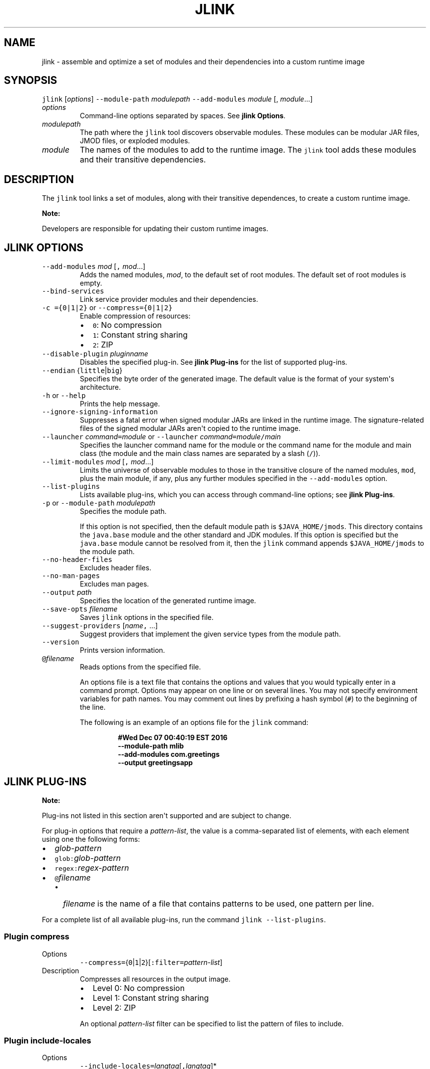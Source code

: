 .\" Copyright (c) 2017, 2019, Oracle and/or its affiliates. All rights reserved.
.\" DO NOT ALTER OR REMOVE COPYRIGHT NOTICES OR THIS FILE HEADER.
.\"
.\" This code is free software; you can redistribute it and/or modify it
.\" under the terms of the GNU General Public License version 2 only, as
.\" published by the Free Software Foundation.
.\"
.\" This code is distributed in the hope that it will be useful, but WITHOUT
.\" ANY WARRANTY; without even the implied warranty of MERCHANTABILITY or
.\" FITNESS FOR A PARTICULAR PURPOSE.  See the GNU General Public License
.\" version 2 for more details (a copy is included in the LICENSE file that
.\" accompanied this code).
.\"
.\" You should have received a copy of the GNU General Public License version
.\" 2 along with this work; if not, write to the Free Software Foundation,
.\" Inc., 51 Franklin St, Fifth Floor, Boston, MA 02110-1301 USA.
.\"
.\" Please contact Oracle, 500 Oracle Parkway, Redwood Shores, CA 94065 USA
.\" or visit www.oracle.com if you need additional information or have any
.\" questions.
.\"
.\" Automatically generated by Pandoc 2.19.2
.\"
.\" Define V font for inline verbatim, using C font in formats
.\" that render this, and otherwise B font.
.ie "\f[CB]x\f[R]"x" \{\
. ftr V B
. ftr VI BI
. ftr VB B
. ftr VBI BI
.\}
.el \{\
. ftr V CR
. ftr VI CI
. ftr VB CB
. ftr VBI CBI
.\}
.TH "JLINK" "1" "2023" "JDK 21" "JDK Commands"
.hy
.SH NAME
.PP
jlink - assemble and optimize a set of modules and their dependencies
into a custom runtime image
.SH SYNOPSIS
.PP
\f[V]jlink\f[R] [\f[I]options\f[R]] \f[V]--module-path\f[R]
\f[I]modulepath\f[R] \f[V]--add-modules\f[R] \f[I]module\f[R] [,
\f[I]module\f[R]...]
.TP
\f[I]options\f[R]
Command-line options separated by spaces.
See \f[B]jlink Options\f[R].
.TP
\f[I]modulepath\f[R]
The path where the \f[V]jlink\f[R] tool discovers observable modules.
These modules can be modular JAR files, JMOD files, or exploded modules.
.TP
\f[I]module\f[R]
The names of the modules to add to the runtime image.
The \f[V]jlink\f[R] tool adds these modules and their transitive
dependencies.
.SH DESCRIPTION
.PP
The \f[V]jlink\f[R] tool links a set of modules, along with their
transitive dependences, to create a custom runtime image.
.PP
\f[B]Note:\f[R]
.PP
Developers are responsible for updating their custom runtime images.
.SH JLINK OPTIONS
.TP
\f[V]--add-modules\f[R] \f[I]mod\f[R] [\f[V],\f[R] \f[I]mod\f[R]...]
Adds the named modules, \f[I]mod\f[R], to the default set of root
modules.
The default set of root modules is empty.
.TP
\f[V]--bind-services\f[R]
Link service provider modules and their dependencies.
.TP
\f[V]-c ={0|1|2}\f[R] or \f[V]--compress={0|1|2}\f[R]
Enable compression of resources:
.RS
.IP \[bu] 2
\f[V]0\f[R]: No compression
.IP \[bu] 2
\f[V]1\f[R]: Constant string sharing
.IP \[bu] 2
\f[V]2\f[R]: ZIP
.RE
.TP
\f[V]--disable-plugin\f[R] \f[I]pluginname\f[R]
Disables the specified plug-in.
See \f[B]jlink Plug-ins\f[R] for the list of supported plug-ins.
.TP
\f[V]--endian\f[R] {\f[V]little\f[R]|\f[V]big\f[R]}
Specifies the byte order of the generated image.
The default value is the format of your system\[aq]s architecture.
.TP
\f[V]-h\f[R] or \f[V]--help\f[R]
Prints the help message.
.TP
\f[V]--ignore-signing-information\f[R]
Suppresses a fatal error when signed modular JARs are linked in the
runtime image.
The signature-related files of the signed modular JARs aren\[aq]t copied
to the runtime image.
.TP
\f[V]--launcher\f[R] \f[I]command\f[R]\f[V]=\f[R]\f[I]module\f[R] or \f[V]--launcher\f[R] \f[I]command\f[R]\f[V]=\f[R]\f[I]module\f[R]\f[V]/\f[R]\f[I]main\f[R]
Specifies the launcher command name for the module or the command name
for the module and main class (the module and the main class names are
separated by a slash (\f[V]/\f[R])).
.TP
\f[V]--limit-modules\f[R] \f[I]mod\f[R] [\f[V],\f[R] \f[I]mod\f[R]...]
Limits the universe of observable modules to those in the transitive
closure of the named modules, \f[V]mod\f[R], plus the main module, if
any, plus any further modules specified in the \f[V]--add-modules\f[R]
option.
.TP
\f[V]--list-plugins\f[R]
Lists available plug-ins, which you can access through command-line
options; see \f[B]jlink Plug-ins\f[R].
.TP
\f[V]-p\f[R] or \f[V]--module-path\f[R] \f[I]modulepath\f[R]
Specifies the module path.
.RS
.PP
If this option is not specified, then the default module path is
\f[V]$JAVA_HOME/jmods\f[R].
This directory contains the \f[V]java.base\f[R] module and the other
standard and JDK modules.
If this option is specified but the \f[V]java.base\f[R] module cannot be
resolved from it, then the \f[V]jlink\f[R] command appends
\f[V]$JAVA_HOME/jmods\f[R] to the module path.
.RE
.TP
\f[V]--no-header-files\f[R]
Excludes header files.
.TP
\f[V]--no-man-pages\f[R]
Excludes man pages.
.TP
\f[V]--output\f[R] \f[I]path\f[R]
Specifies the location of the generated runtime image.
.TP
\f[V]--save-opts\f[R] \f[I]filename\f[R]
Saves \f[V]jlink\f[R] options in the specified file.
.TP
\f[V]--suggest-providers\f[R] [\f[I]name\f[R]\f[V],\f[R] ...]
Suggest providers that implement the given service types from the module
path.
.TP
\f[V]--version\f[R]
Prints version information.
.TP
\f[V]\[at]\f[R]\f[I]filename\f[R]
Reads options from the specified file.
.RS
.PP
An options file is a text file that contains the options and values that
you would typically enter in a command prompt.
Options may appear on one line or on several lines.
You may not specify environment variables for path names.
You may comment out lines by prefixing a hash symbol (\f[V]#\f[R]) to
the beginning of the line.
.PP
The following is an example of an options file for the \f[V]jlink\f[R]
command:
.IP
.nf
\f[CB]
#Wed Dec 07 00:40:19 EST 2016
--module-path mlib
--add-modules com.greetings
--output greetingsapp
\f[R]
.fi
.RE
.SH JLINK PLUG-INS
.PP
\f[B]Note:\f[R]
.PP
Plug-ins not listed in this section aren\[aq]t supported and are subject
to change.
.PP
For plug-in options that require a \f[I]pattern-list\f[R], the value is
a comma-separated list of elements, with each element using one the
following forms:
.IP \[bu] 2
\f[I]glob-pattern\f[R]
.IP \[bu] 2
\f[V]glob:\f[R]\f[I]glob-pattern\f[R]
.IP \[bu] 2
\f[V]regex:\f[R]\f[I]regex-pattern\f[R]
.IP \[bu] 2
\f[V]\[at]\f[R]\f[I]filename\f[R]
.RS 2
.IP \[bu] 2
\f[I]filename\f[R] is the name of a file that contains patterns to be
used, one pattern per line.
.RE
.PP
For a complete list of all available plug-ins, run the command
\f[V]jlink --list-plugins\f[R].
.SS Plugin \f[V]compress\f[R]
.TP
Options
\f[V]--compress=\f[R]{\f[V]0\f[R]|\f[V]1\f[R]|\f[V]2\f[R]}[\f[V]:filter=\f[R]\f[I]pattern-list\f[R]]
.TP
Description
Compresses all resources in the output image.
.RS
.IP \[bu] 2
Level 0: No compression
.IP \[bu] 2
Level 1: Constant string sharing
.IP \[bu] 2
Level 2: ZIP
.PP
An optional \f[I]pattern-list\f[R] filter can be specified to list the
pattern of files to include.
.RE
.SS Plugin \f[V]include-locales\f[R]
.TP
Options
\f[V]--include-locales=\f[R]\f[I]langtag\f[R][\f[V],\f[R]\f[I]langtag\f[R]]*
.TP
Description
Includes the list of locales where \f[I]langtag\f[R] is a BCP 47
language tag.
This option supports locale matching as defined in RFC 4647.
Ensure that you add the module jdk.localedata when using this option.
.RS
.PP
Example:
.RS
.PP
\f[V]--add-modules jdk.localedata --include-locales=en,ja,*-IN\f[R]
.RE
.RE
.SS Plugin \f[V]order-resources\f[R]
.TP
Options
\f[V]--order-resources=\f[R]\f[I]pattern-list\f[R]
.TP
Description
Orders the specified paths in priority order.
If \f[V]\[at]\f[R]\f[I]filename\f[R] is specified, then each line in
\f[I]pattern-list\f[R] must be an exact match for the paths to be
ordered.
.RS
.PP
Example:
.RS
.PP
\f[V]--order-resources=/module-info.class,\[at]classlist,/java.base/java/lang/\f[R]
.RE
.RE
.SS Plugin \f[V]strip-debug\f[R]
.TP
Options
\f[V]--strip-debug\f[R]
.TP
Description
Strips debug information from the output image.
.SS Plugin \f[V]generate-cds-archive\f[R]
.TP
Options
\f[V]--generate-cds-archive\f[R]
.TP
Description
Generate CDS archive if the runtime image supports the CDS feature.
.SH JLINK EXAMPLES
.PP
The following command creates a runtime image in the directory
\f[V]greetingsapp\f[R].
This command links the module \f[V]com.greetings\f[R], whose module
definition is contained in the directory \f[V]mlib\f[R].
.IP
.nf
\f[CB]
jlink --module-path mlib --add-modules com.greetings --output greetingsapp
\f[R]
.fi
.PP
The following command lists the modules in the runtime image
\f[V]greetingsapp\f[R]:
.IP
.nf
\f[CB]
greetingsapp/bin/java --list-modules
com.greetings
java.base\[at]11
java.logging\[at]11
org.astro\[at]1.0
\f[R]
.fi
.PP
The following command creates a runtime image in the directory
compressedrt that\[aq]s stripped of debug symbols, uses compression to
reduce space, and includes French language locale information:
.IP
.nf
\f[CB]
jlink --add-modules jdk.localedata --strip-debug --compress=2 --include-locales=fr --output compressedrt
\f[R]
.fi
.PP
The following example compares the size of the runtime image
\f[V]compressedrt\f[R] with \f[V]fr_rt\f[R], which isn\[aq]t stripped of
debug symbols and doesn\[aq]t use compression:
.IP
.nf
\f[CB]
jlink --add-modules jdk.localedata --include-locales=fr --output fr_rt

du -sh ./compressedrt ./fr_rt
23M     ./compressedrt
36M     ./fr_rt
\f[R]
.fi
.PP
The following example lists the providers that implement
\f[V]java.security.Provider\f[R]:
.IP
.nf
\f[CB]
jlink --suggest-providers java.security.Provider

Suggested providers:
  java.naming provides java.security.Provider used by java.base
  java.security.jgss provides java.security.Provider used by java.base
  java.security.sasl provides java.security.Provider used by java.base
  java.smartcardio provides java.security.Provider used by java.base
  java.xml.crypto provides java.security.Provider used by java.base
  jdk.crypto.cryptoki provides java.security.Provider used by java.base
  jdk.crypto.ec provides java.security.Provider used by java.base
  jdk.crypto.mscapi provides java.security.Provider used by java.base
  jdk.security.jgss provides java.security.Provider used by java.base
\f[R]
.fi
.PP
The following example creates a custom runtime image named
\f[V]mybuild\f[R] that includes only \f[V]java.naming\f[R] and
\f[V]jdk.crypto.cryptoki\f[R] and their dependencies but no other
providers.
Note that these dependencies must exist in the module path:
.IP
.nf
\f[CB]
jlink --add-modules java.naming,jdk.crypto.cryptoki --output mybuild
\f[R]
.fi
.PP
The following command is similar to the one that creates a runtime image
named \f[V]greetingsapp\f[R], except that it will link the modules
resolved from root modules with service binding; see the
\f[B]\f[VB]Configuration.resolveAndBind\f[B]\f[R] method.
.IP
.nf
\f[CB]
jlink --module-path mlib --add-modules com.greetings --output greetingsapp --bind-services
\f[R]
.fi
.PP
The following command lists the modules in the runtime image
greetingsapp created by this command:
.IP
.nf
\f[CB]
greetingsapp/bin/java --list-modules
com.greetings
java.base\[at]11
java.compiler\[at]11
java.datatransfer\[at]11
java.desktop\[at]11
java.logging\[at]11
java.management\[at]11
java.management.rmi\[at]11
java.naming\[at]11
java.prefs\[at]11
java.rmi\[at]11
java.security.jgss\[at]11
java.security.sasl\[at]11
java.smartcardio\[at]11
java.xml\[at]11
java.xml.crypto\[at]11
jdk.accessibility\[at]11
jdk.charsets\[at]11
jdk.compiler\[at]11
jdk.crypto.cryptoki\[at]11
jdk.crypto.ec\[at]11
jdk.crypto.mscapi\[at]11
jdk.internal.opt\[at]11
jdk.jartool\[at]11
jdk.javadoc\[at]11
jdk.jdeps\[at]11
jdk.jfr\[at]11
jdk.jlink\[at]11
jdk.localedata\[at]11
jdk.management\[at]11
jdk.management.jfr\[at]11
jdk.naming.dns\[at]11
jdk.naming.rmi\[at]11
jdk.security.auth\[at]11
jdk.security.jgss\[at]11
jdk.zipfs\[at]11
org.astro\[at]1.0
\f[R]
.fi
